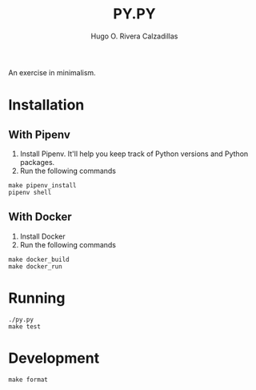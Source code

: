#+TITLE: PY.PY
#+AUTHOR: Hugo O. Rivera Calzadillas

An exercise in minimalism.

* Installation

** With Pipenv

1. Install Pipenv. It'll help you keep track of Python versions and Python packages.
2. Run the following commands

#+BEGIN_SRC
make pipenv_install
pipenv shell
#+END_SRC

** With Docker

1. Install Docker
2. Run the following commands

#+BEGIN_SRC
make docker_build
make docker_run
#+END_SRC

* Running

#+BEGIN_SRC
./py.py
make test
#+END_SRC

* Development

#+BEGIN_SRC
make format
#+END_SRC
